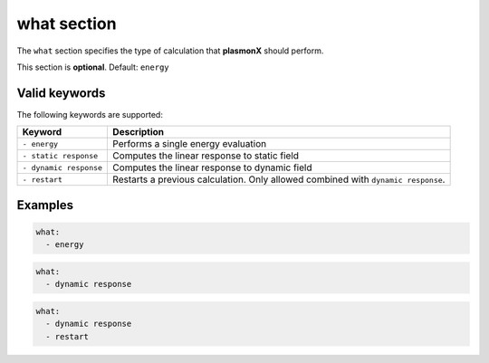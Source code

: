 .. _what:

what section
============

The ``what`` section specifies the type of calculation that **plasmonX** should perform.

This section is **optional**. Default: ``energy``

Valid keywords
--------------

The following keywords are supported:

+------------------------+-----------------------------------------------------------------------------------+
| Keyword                | Description                                                                       |
+========================+===================================================================================+
| ``- energy``           | Performs a single energy evaluation                                               |
+------------------------+-----------------------------------------------------------------------------------+
| ``- static response``  | Computes the linear response to static field                                      |
+------------------------+-----------------------------------------------------------------------------------+
| ``- dynamic response`` | Computes the linear response to dynamic field                                     |
+------------------------+-----------------------------------------------------------------------------------+
| ``- restart``          | Restarts a previous calculation. Only allowed combined with ``dynamic response``. |
+------------------------+-----------------------------------------------------------------------------------+

Examples
--------

.. code-block:: yaml

   what:
     - energy


.. code-block:: yaml

   what:
     - dynamic response

.. code-block:: yaml

   what:
     - dynamic response
     - restart
